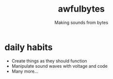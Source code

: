 #+title: awfulbytes
#+subtitle: Making sounds from bytes

[[file:./awfulbytes.jpg]]

* daily habits
- Create things as they should function
- Manipulate sound waves with voltage and code
- Many more...
